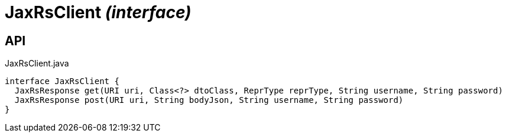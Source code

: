 = JaxRsClient _(interface)_
:Notice: Licensed to the Apache Software Foundation (ASF) under one or more contributor license agreements. See the NOTICE file distributed with this work for additional information regarding copyright ownership. The ASF licenses this file to you under the Apache License, Version 2.0 (the "License"); you may not use this file except in compliance with the License. You may obtain a copy of the License at. http://www.apache.org/licenses/LICENSE-2.0 . Unless required by applicable law or agreed to in writing, software distributed under the License is distributed on an "AS IS" BASIS, WITHOUT WARRANTIES OR  CONDITIONS OF ANY KIND, either express or implied. See the License for the specific language governing permissions and limitations under the License.

== API

[source,java]
.JaxRsClient.java
----
interface JaxRsClient {
  JaxRsResponse get(URI uri, Class<?> dtoClass, ReprType reprType, String username, String password)
  JaxRsResponse post(URI uri, String bodyJson, String username, String password)
}
----

